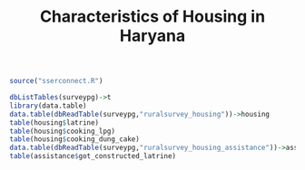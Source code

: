 #+TITLE: Characteristics of Housing in Haryana
#+property: header-args :session sser

#+BEGIN_SRC R
  source("sserconnect.R")

#+END_SRC

#+RESULTS:

#+BEGIN_SRC R :results value
  dbListTables(surveypg)->t
  library(data.table)
  data.table(dbReadTable(surveypg,"ruralsurvey_housing"))->housing
  table(housing$latrine)
  table(housing$cooking_lpg)
  table(housing$cooking_dung_cake)
  data.table(dbReadTable(surveypg,"ruralsurvey_housing_assistance"))->assistance
  table(assistance$got_constructed_latrine)
#+END_SRC
